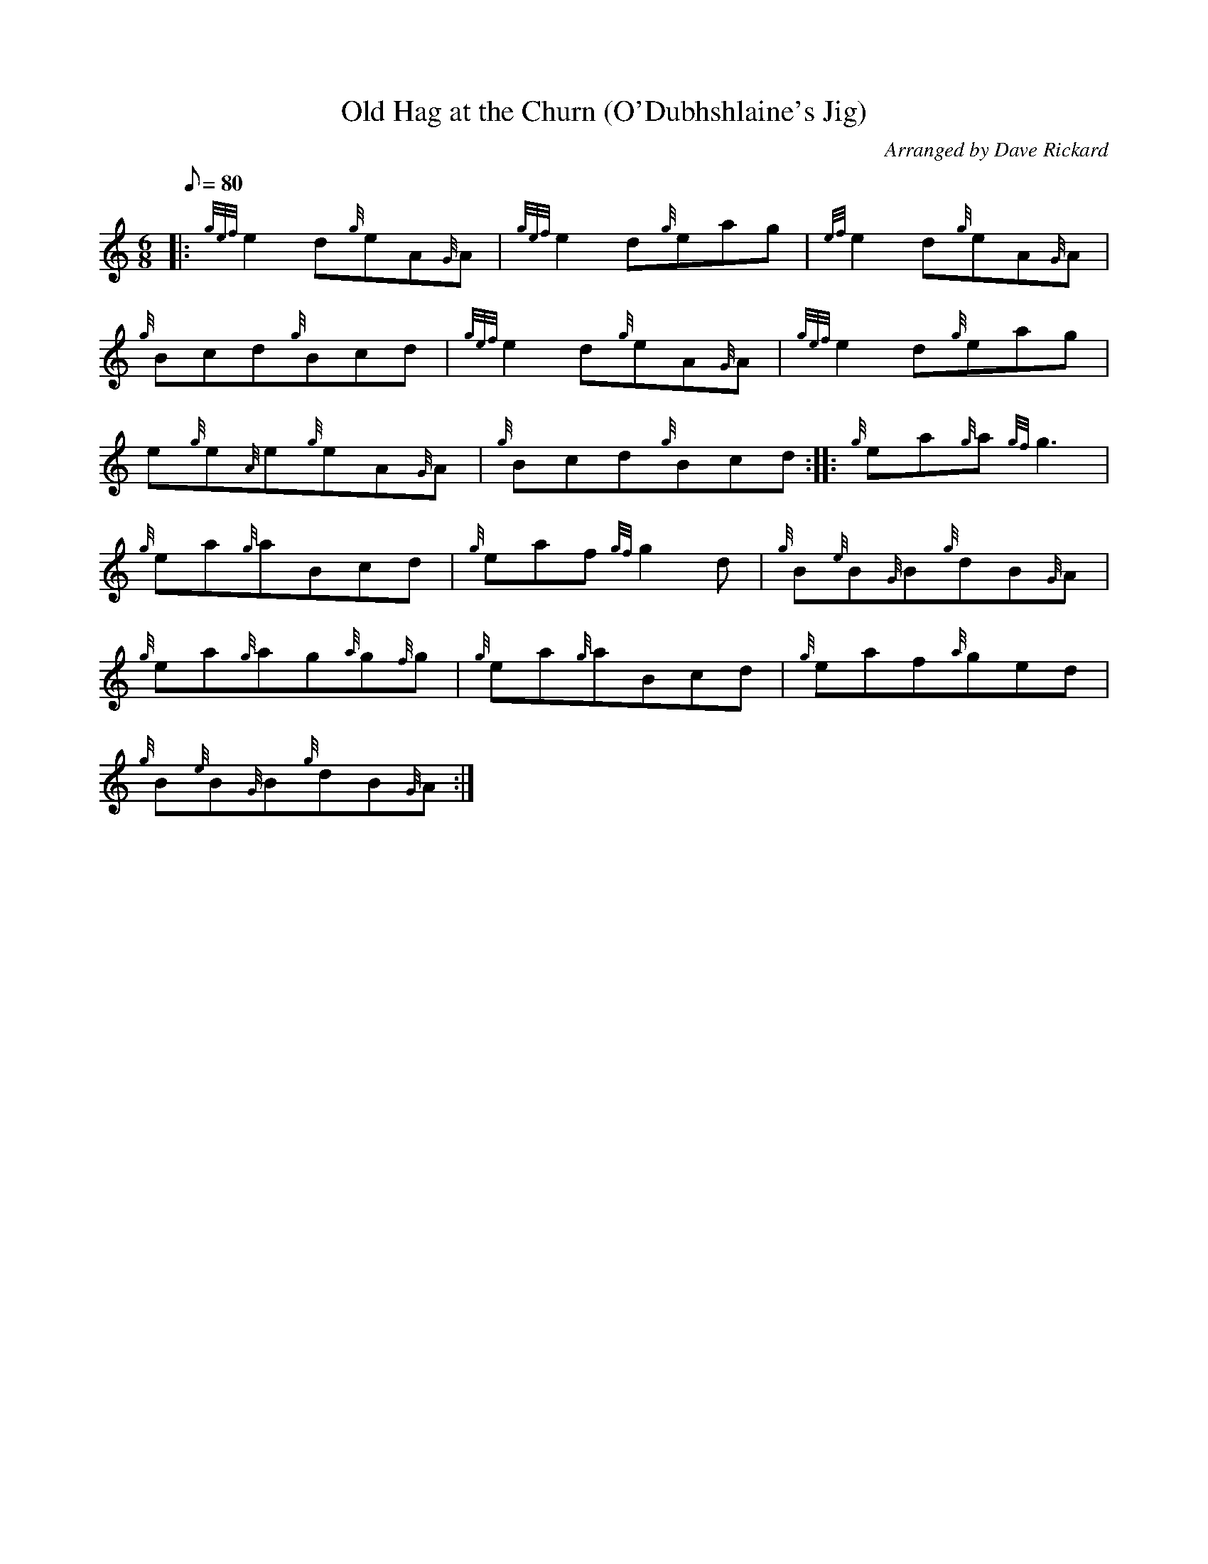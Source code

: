 X: 1
T:Old Hag at the Churn (O'Dubhshlaine's Jig)
M:6/8
L:1/8
Q:80
C:Arranged by Dave Rickard
S:Jig
K:HP
|: {gef}e2d{g}eA{G}A|
{gef}e2d{g}eag|
{ef}e2d{g}eA{G}A|  !
{g}Bcd{g}Bcd|
{gef}e2d{g}eA{G}A|
{gef}e2d{g}eag|  !
e{g}e{A}e{g}eA{G}A|
{g}Bcd{g}Bcd:| |:
{g}ea{g}a{gf}g3|  !
{g}ea{g}aBcd|
{g}eaf{gf}g2d|
{g}B{e}B{G}B{g}dB{G}A|  !
{g}ea{g}ag{a}g{f}g|
{g}ea{g}aBcd|
{g}eaf{a}ged|  !
{g}B{e}B{G}B{g}dB{G}A:|
